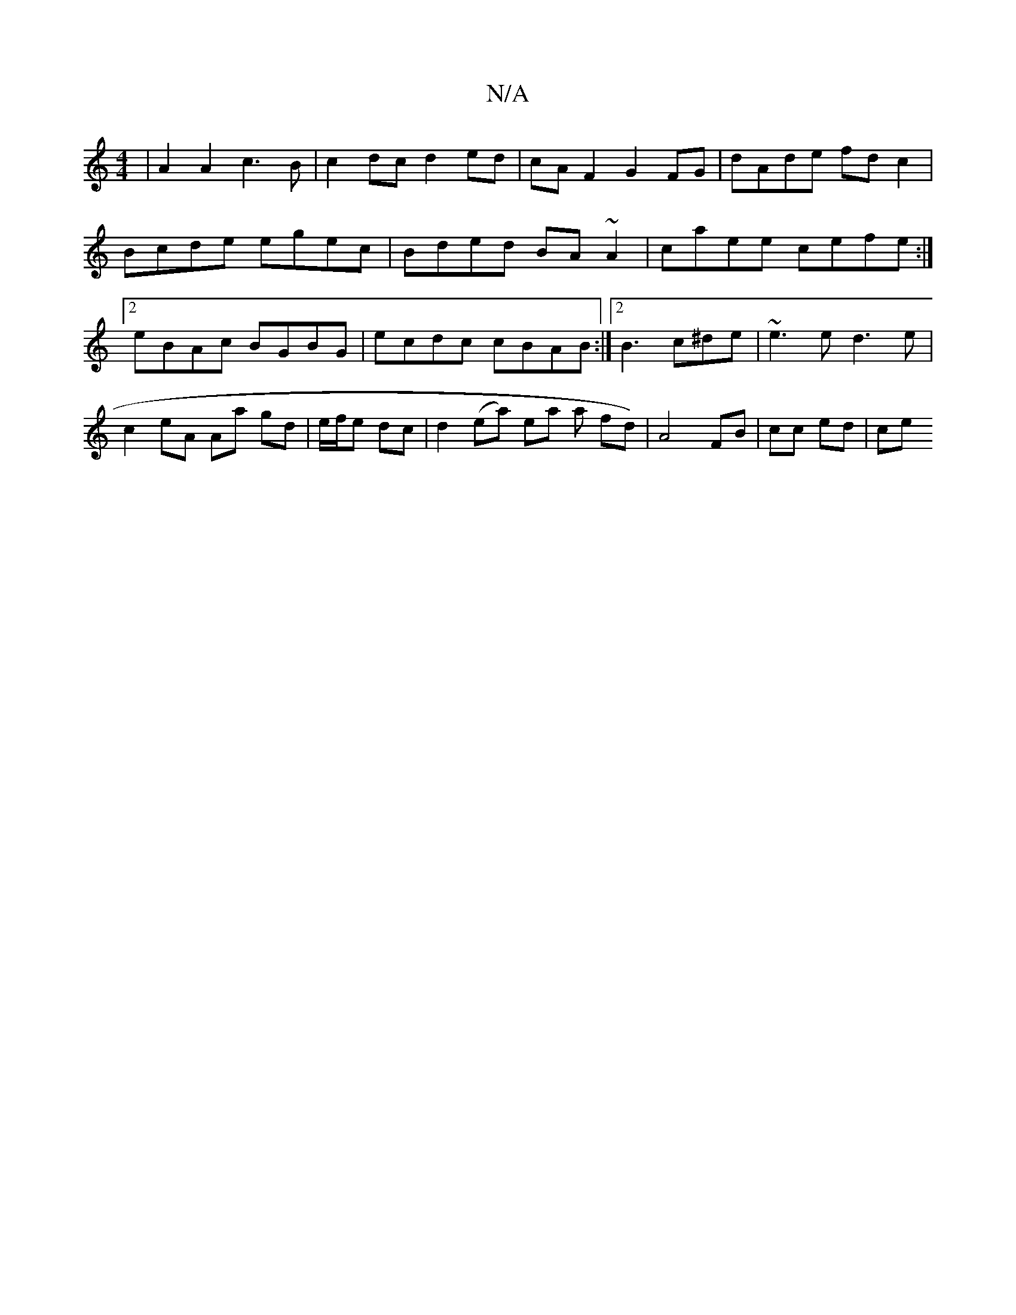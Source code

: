 X:1
T:N/A
M:4/4
R:N/A
K:Cmajor
2 |A2 A2 c3B|c2dc d2ed | cA F2 G2 FG | dAde fd c2 | Bcde egec | Bded BA~A2 | caee cefe :|[2 eBAc BGBG | ecdc cBAB :|2 B3 c^de | ~e3 e d3 e | c2 eA Aa gd|e/f/e dc | d2 (ea) ear a fd)|A4 FB | cc ed | ce